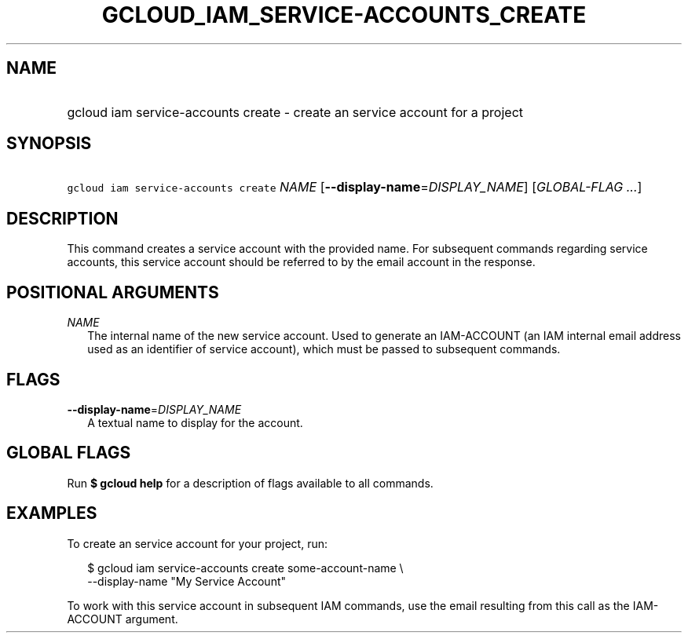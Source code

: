 
.TH "GCLOUD_IAM_SERVICE\-ACCOUNTS_CREATE" 1



.SH "NAME"
.HP
gcloud iam service\-accounts create \- create an service account for a project



.SH "SYNOPSIS"
.HP
\f5gcloud iam service\-accounts create\fR \fINAME\fR [\fB\-\-display\-name\fR=\fIDISPLAY_NAME\fR] [\fIGLOBAL\-FLAG\ ...\fR]



.SH "DESCRIPTION"

This command creates a service account with the provided name. For subsequent
commands regarding service accounts, this service account should be referred to
by the email account in the response.



.SH "POSITIONAL ARGUMENTS"

\fINAME\fR
.RS 2m
The internal name of the new service account. Used to generate an IAM\-ACCOUNT
(an IAM internal email address used as an identifier of service account), which
must be passed to subsequent commands.


.RE

.SH "FLAGS"

\fB\-\-display\-name\fR=\fIDISPLAY_NAME\fR
.RS 2m
A textual name to display for the account.


.RE

.SH "GLOBAL FLAGS"

Run \fB$ gcloud help\fR for a description of flags available to all commands.



.SH "EXAMPLES"

To create an service account for your project, run:

.RS 2m
$ gcloud iam service\-accounts create some\-account\-name \e
    \-\-display\-name "My Service Account"
.RE

To work with this service account in subsequent IAM commands, use the email
resulting from this call as the IAM\-ACCOUNT argument.
